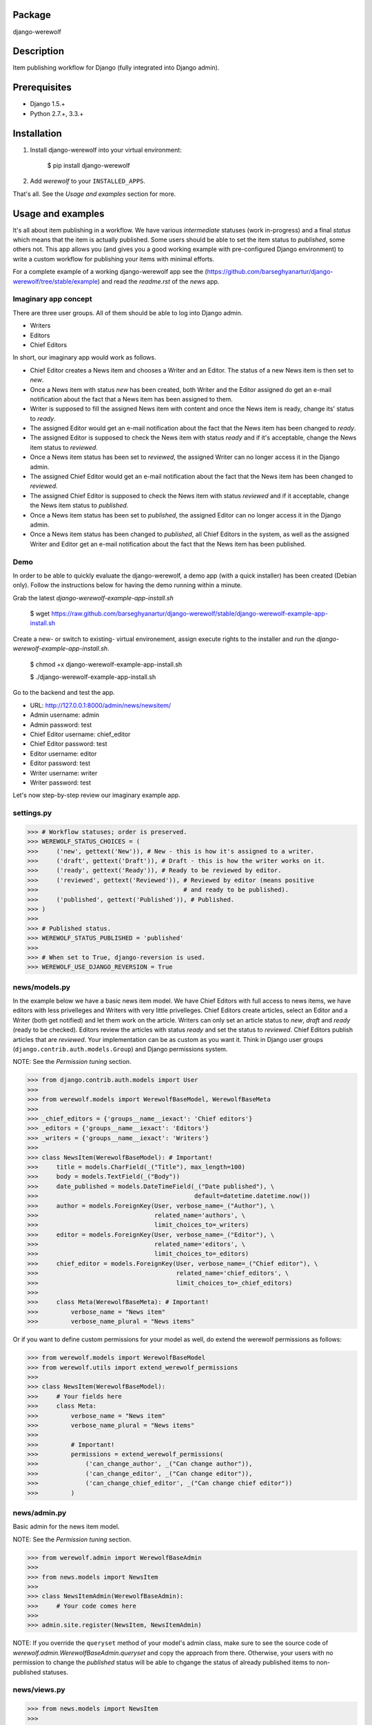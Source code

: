 Package
==================================
django-werewolf

Description
==================================
Item publishing workflow for Django (fully integrated into Django admin).

Prerequisites
===================================
- Django 1.5.+
- Python 2.7.+, 3.3.+

Installation
==================================
1. Install django-werewolf into your virtual environment:

    $ pip install django-werewolf

2. Add `werewolf` to your ``INSTALLED_APPS``.

That's all. See the `Usage and examples` section for more.

Usage and examples
==================================
It's all about item publishing in a workflow. We have various `intermediate` statuses (work in-progress) and a
final `status` which means that the item is actually published. Some users should be able to set the item status
to `published`, some others not. This app allows you (and gives you a good working example with pre-configured
Django environment) to write a custom workflow for publishing your items with minimal efforts.

For a complete example of a working django-werewolf app see the
(https://github.com/barseghyanartur/django-werewolf/tree/stable/example) and read the `readme.rst` of the `news`
app.

Imaginary app concept
-----------------------------------
There are three user groups. All of them should be able to log into Django admin.

- Writers
- Editors
- Chief Editors

In short, our imaginary app would work as follows.

- Chief Editor creates a News item and chooses a Writer and an Editor. The status of a new News item is
  then set to `new`.
- Once a News item with status `new` has been created, both Writer and the Editor assigned do get an e-mail 
  notification about the fact that a News item has been assigned to them.
- Writer is supposed to fill the assigned News item with content and once the News item is ready, change
  its' status to `ready`.
- The assigned Editor would get an e-mail notification about the fact that the News item has been changed to
  `ready`.
- The assigned Editor is supposed to check the News item  with status `ready` and if it's acceptable, change
  the News item status to `reviewed`.
- Once a News item status has been set to `reviewed`, the assigned Writer can no longer access it in the Django
  admin.
- The assigned Chief Editor would get an e-mail notification about the fact that the News item has been changed
  to `reviewed.`
- The assigned Chief Editor is supposed to check the News item with status `reviewed` and if it acceptable, 
  change the News item status to `published`.
- Once a News item status has been set to `published`, the assigned Editor can no longer access it in the Django
  admin.
- Once a News item status has been changed to `published`, all Chief Editors in the system, as well as the
  assigned Writer and Editor get an e-mail notification about the fact that the News item has been published.

Demo
-----------------------------------
In order to be able to quickly evaluate the django-werewolf, a demo app (with a quick installer) has been created
(Debian only). Follow the instructions below for having the demo running within a minute.

Grab the latest `django-werewolf-example-app-install.sh`

    $ wget https://raw.github.com/barseghyanartur/django-werewolf/stable/django-werewolf-example-app-install.sh

Create a new- or switch to existing- virtual environement, assign execute rights to the installer and run
the `django-werewolf-example-app-install.sh`.

    $ chmod +x django-werewolf-example-app-install.sh

    $ ./django-werewolf-example-app-install.sh

Go to the backend and test the app.

- URL: http://127.0.0.1:8000/admin/news/newsitem/
- Admin username: admin
- Admin password: test
- Chief Editor username: chief_editor
- Chief Editor password: test
- Editor username: editor
- Editor password: test
- Writer username: writer
- Writer password: test

Let's now step-by-step review our imaginary example app.

settings.py
----------------------------------
>>> # Workflow statuses; order is preserved.
>>> WEREWOLF_STATUS_CHOICES = (
>>>     ('new', gettext('New')), # New - this is how it's assigned to a writer.
>>>     ('draft', gettext('Draft')), # Draft - this is how the writer works on it.
>>>     ('ready', gettext('Ready')), # Ready to be reviewed by editor.
>>>     ('reviewed', gettext('Reviewed')), # Reviewed by editor (means positive
>>>                                        # and ready to be published).
>>>     ('published', gettext('Published')), # Published.
>>> )
>>>
>>> # Published status.
>>> WEREWOLF_STATUS_PUBLISHED = 'published'
>>>
>>> # When set to True, django-reversion is used.
>>> WEREWOLF_USE_DJANGO_REVERSION = True

news/models.py
----------------------------------
In the example below we have a basic news item model. We have Chief Editors with full access to news items, we
have editors with less privelleges and Writers with very little privelleges. Chief Editors create articles,
select an Editor and a Writer (both get notified) and let them work on the article. Writers can only set an
article status to `new`, `draft` and `ready` (ready to be checked). Editors review the articles with status
`ready` and set the status to `reviewed`. Chief Editors publish articles that are `reviewed`. Your
implementation can be as custom as you want it. Think in Django user groups (``django.contrib.auth.models.Group``)
and Django permissions system.

NOTE: See the `Permission tuning` section.

>>> from django.contrib.auth.models import User
>>>
>>> from werewolf.models import WerewolfBaseModel, WerewolfBaseMeta
>>>
>>> _chief_editors = {'groups__name__iexact': 'Chief editors'}
>>> _editors = {'groups__name__iexact': 'Editors'}
>>> _writers = {'groups__name__iexact': 'Writers'}
>>>
>>> class NewsItem(WerewolfBaseModel): # Important!
>>>     title = models.CharField(_("Title"), max_length=100)
>>>     body = models.TextField(_("Body"))
>>>     date_published = models.DateTimeField(_("Date published"), \
>>>                                           default=datetime.datetime.now())
>>>     author = models.ForeignKey(User, verbose_name=_("Author"), \
>>>                                related_name='authors', \
>>>                                limit_choices_to=_writers)
>>>     editor = models.ForeignKey(User, verbose_name=_("Editor"), \
>>>                                related_name='editors', \
>>>                                limit_choices_to=_editors)
>>>     chief_editor = models.ForeignKey(User, verbose_name=_("Chief editor"), \
>>>                                      related_name='chief_editors', \
>>>                                      limit_choices_to=_chief_editors)
>>>
>>>     class Meta(WerewolfBaseMeta): # Important!
>>>         verbose_name = "News item"
>>>         verbose_name_plural = "News items"

Or if you want to define custom permissions for your model as well, do extend the werewolf permissions as
follows:

>>> from werewolf.models import WerewolfBaseModel
>>> from werewolf.utils import extend_werewolf_permissions
>>>
>>> class NewsItem(WerewolfBaseModel):
>>>     # Your fields here
>>>     class Meta:
>>>         verbose_name = "News item"
>>>         verbose_name_plural = "News items"
>>>
>>>         # Important!
>>>         permissions = extend_werewolf_permissions(
>>>             ('can_change_author', _("Can change author")),
>>>             ('can_change_editor', _("Can change editor")),
>>>             ('can_change_chief_editor', _("Can change chief editor"))
>>>         )

news/admin.py
----------------------------------
Basic admin for the news item model.

NOTE: See the `Permission tuning` section.

>>> from werewolf.admin import WerewolfBaseAdmin
>>>
>>> from news.models import NewsItem
>>>
>>> class NewsItemAdmin(WerewolfBaseAdmin):
>>>     # Your code comes here
>>>
>>> admin.site.register(NewsItem, NewsItemAdmin)

NOTE: If you override the ``queryset`` method of your model's admin class, make sure to see the source code
of `werewolf.admin.WerewolfBaseAdmin.queryset` and copy the approach from there. Otherwise, your users with
no permission to change the `published` status will be able to chgange the status of already published items
to non-published statuses.

news/views.py
----------------------------------
>>> from news.models import NewsItem
>>>
>>> def browse(request):
>>>     news_items = NewsItem._default_manager.published()
>>>     # Other code

news/werewolf_triggers.py
----------------------------------
In order to perform extra tasks on status change, triggers are used. You simply make a new file in your app
called `werewolf_triggers.py` and define custom classes that should be called when a ``status`` field of your
model changes to a certain value. Each trigger should subclass the ``werewolf.triggers.WerewolfBaseTrigger``
class.

>>> from werewolf.triggers import WerewolfBaseTrigger, registry
>>>
>>> class StatusNewTrigger(WerewolfBaseTrigger):
>>>     """
>>>     News item status changed to `new`.
>>>     """
>>>     def process(self):
>>>         # Your code
>>>
>>> class StatusReadyTrigger(WerewolfBaseTrigger):
>>>     """
>>>     News item status changed to `ready` (ready for review).
>>>     """
>>>     def process(self):
>>>         # Your code
>>>
>>> # Triggers status change to `new` for news.newsitem model.
>>> registry.register('news', 'newsitem', 'new', StatusNewTrigger)
>>>
>>> # Triggers status change to `ready` for news.newsitem model.
>>> registry.register('news', 'newsitem', 'ready', StatusReadyTrigger)

urls.py
----------------------------------
In order to have triggers autodiscovered, place the following code into your main `urls` module.

>>> from werewolf import autodiscover as werewolf_autodiscover
>>> werewolf_autodiscover()

Permission tuning
----------------------------------
Have in mind our ``news.models.NewsItem`` model.

1. Create three user groups:

    a.  Chief editors (permissions listed):

    - news | News item | Can add News item
    - news | News item | Can change author
    - news | News item | Can change chief editor
    - news | News item | Can change editor
    - news | News item | Can change News item
    - news | News item | Can change status to draft
    - news | News item | Can change status to new
    - news | News item | Can change status to published
    - news | News item | Can change status to ready
    - news | News item | Can change status to reviewed
    - news | News item | Can delete News item

    b. Editors (permissions listed):

    - news | News item | Can change News item
    - news | News item | Can change author
    - news | News item | Can change status to draft
    - news | News item | Can change status to new
    - news | News item | Can change status to ready
    - news | News item | Can change status to reviewed

    c. Writers (permissions listed):

    - news | News item | Can change News item
    - news | News item | Can change status to draft
    - news | News item | Can change status to new
    - news | News item | Can change status to ready

3. Create three users:

    - chief editor: Belongs to group `Chief editors`.
    - editor: Belongs to group `Editors`.
    - writer: Belongs to group `Writers`.

4. Now log into the admin with different user and see your admin for the `News item` (created items with 
   `chiefeditor` account, then view them with `editor` and `writer`.

That's it. If somehow you don't see the new permissions (`Can change status to draft`,
`Can change status to new`, etc) run a management command `syncww`:

    $ ./manage.py syncww

Running the example project
==================================
A working example of a django-werewolf app is available here:
https://github.com/barseghyanartur/django-werewolf/tree/stable/example

1. Go to example/example directory

    $ cd example/example

2. Install requirements (in your virtual environment)

    $ pip install -r ../requirements.txt

3. Copy local_settings.example to local_settings.py

    $ cp local_settings.example local_settings.py

4. Create the database

    $ ./manage.py syncdb

5. Run the project

    $ ./manage.py runserver

License
==================================
GPL 2.0/LGPL 2.1

Support
==================================
For any issues contact me at the e-mail given in the `Author` section.

Author
==================================
Artur Barseghyan <artur.barseghyan@gmail.com>
